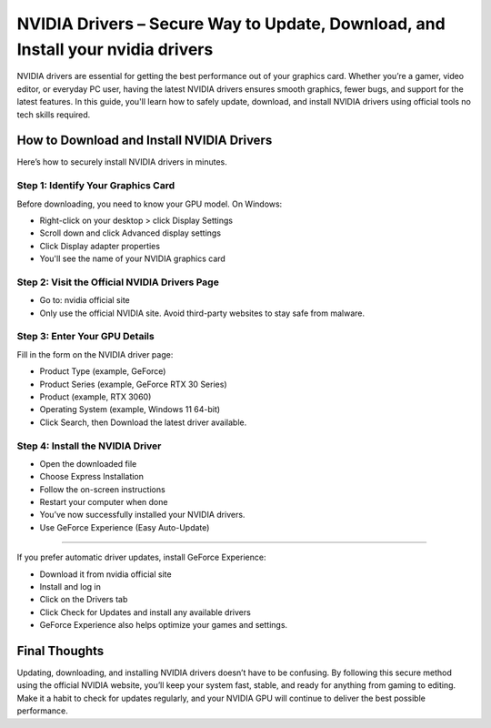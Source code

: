 NVIDIA Drivers – Secure Way to Update, Download, and Install your nvidia drivers
=============================================================

NVIDIA drivers are essential for getting the best performance out of your graphics card. Whether you’re a gamer, video editor, or everyday PC user, having the latest NVIDIA drivers ensures smooth graphics, fewer bugs, and support for the latest features. In this guide, you'll learn how to safely update, download, and install NVIDIA drivers using official tools no tech skills required.

.. image:: get.png
   :alt: setup.brother.com
   :target: https://helpdesk-nvidiadrivers.readthedocs.io/en/latest/


How to Download and Install NVIDIA Drivers
------------------------------------------

Here’s how to securely install NVIDIA drivers in minutes.

Step 1: Identify Your Graphics Card
^^^^^^^^^^^^^^^^^^^^^^^^^^^^^^^^^^^

Before downloading, you need to know your GPU model.
On Windows:

- Right-click on your desktop > click Display Settings

- Scroll down and click Advanced display settings

- Click Display adapter properties

- You'll see the name of your NVIDIA graphics card

Step 2: Visit the Official NVIDIA Drivers Page
^^^^^^^^^^^^^^^^^^^^^^^^^^^^^^^^^^^^^^^^^^^^^^

- Go to: nvidia official site
- Only use the official NVIDIA site. Avoid third-party websites to stay safe from malware.

Step 3: Enter Your GPU Details
^^^^^^^^^^^^^^^^^^^^^^^^^^^^^^

Fill in the form on the NVIDIA driver page:

- Product Type (example, GeForce)

- Product Series (example, GeForce RTX 30 Series)

- Product (example, RTX 3060)

- Operating System (example, Windows 11 64-bit)

- Click Search, then Download the latest driver available.

Step 4: Install the NVIDIA Driver
^^^^^^^^^^^^^^^^^^^^^^^^^^^^^^^^^

- Open the downloaded file

- Choose Express Installation

- Follow the on-screen instructions

- Restart your computer when done

- You’ve now successfully installed your NVIDIA drivers.

- Use GeForce Experience (Easy Auto-Update)
-----------------------------------------

If you prefer automatic driver updates, install GeForce Experience:

- Download it from nvidia official site

- Install and log in

- Click on the Drivers tab

- Click Check for Updates and install any available drivers

- GeForce Experience also helps optimize your games and settings.

Final Thoughts
--------------

Updating, downloading, and installing NVIDIA drivers doesn’t have to be confusing. By following this secure method using the official NVIDIA website, you’ll keep your system fast, stable, and ready for anything from gaming to editing.
Make it a habit to check for updates regularly, and your NVIDIA GPU will continue to deliver the best possible performance.
